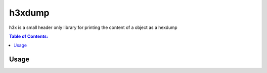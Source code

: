 =======
h3xdump
=======

h3x is a small header only library for printing the content of a object as a hexdump

.. contents:: Table of Contents:
   :local:

Usage
=====
